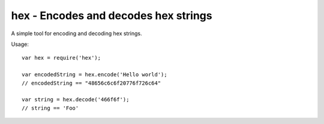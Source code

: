 hex - Encodes and decodes hex strings
=====================================

A simple tool for encoding and decoding hex strings.

Usage::
    
    var hex = require('hex');

    var encodedString = hex.encode('Hello world');
    // encodedString == "48656c6c6f20776f726c64"

    var string = hex.decode('466f6f');
    // string == 'Foo'
